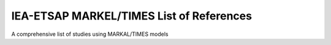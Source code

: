 IEA-ETSAP MARKEL/TIMES List of References 
=======================================

A comprehensive list of studies using MARKAL/TIMES models
